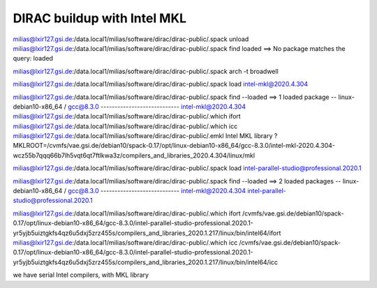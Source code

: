 ============================
DIRAC buildup with Intel MKL
============================

milias@lxir127.gsi.de:/data.local1/milias/software/dirac/dirac-public/.spack unload 
milias@lxir127.gsi.de:/data.local1/milias/software/dirac/dirac-public/.spack find loaded
==> No package matches the query: loaded


milias@lxir127.gsi.de:/data.local1/milias/software/dirac/dirac-public/.spack arch -t
broadwell

milias@lxir127.gsi.de:/data.local1/milias/software/dirac/dirac-public/.spack load intel-mkl@2020.4.304

milias@lxir127.gsi.de:/data.local1/milias/software/dirac/dirac-public/.spack find --loaded
==> 1 loaded package
-- linux-debian10-x86_64 / gcc@8.3.0 ----------------------------
intel-mkl@2020.4.304
milias@lxir127.gsi.de:/data.local1/milias/software/dirac/dirac-public/.which ifort
milias@lxir127.gsi.de:/data.local1/milias/software/dirac/dirac-public/.which icc
milias@lxir127.gsi.de:/data.local1/milias/software/dirac/dirac-public/.emkl
Intel MKL library ? MKLROOT=/cvmfs/vae.gsi.de/debian10/spack-0.17/opt/linux-debian10-x86_64/gcc-8.3.0/intel-mkl-2020.4.304-wcz55b7qqq66b7lh5vqt6qt7ftlkwa3z/compilers_and_libraries_2020.4.304/linux/mkl

milias@lxir127.gsi.de:/data.local1/milias/software/dirac/dirac-public/.spack load intel-parallel-studio@professional.2020.1

milias@lxir127.gsi.de:/data.local1/milias/software/dirac/dirac-public/.spack find --loaded
==> 2 loaded packages
-- linux-debian10-x86_64 / gcc@8.3.0 ----------------------------
intel-mkl@2020.4.304  intel-parallel-studio@professional.2020.1

milias@lxir127.gsi.de:/data.local1/milias/software/dirac/dirac-public/.which ifort
/cvmfs/vae.gsi.de/debian10/spack-0.17/opt/linux-debian10-x86_64/gcc-8.3.0/intel-parallel-studio-professional.2020.1-yr5yjb5uiztgkfs4qz6u5dxj5zrz455s/compilers_and_libraries_2020.1.217/linux/bin/intel64/ifort
milias@lxir127.gsi.de:/data.local1/milias/software/dirac/dirac-public/.which icc
/cvmfs/vae.gsi.de/debian10/spack-0.17/opt/linux-debian10-x86_64/gcc-8.3.0/intel-parallel-studio-professional.2020.1-yr5yjb5uiztgkfs4qz6u5dxj5zrz455s/compilers_and_libraries_2020.1.217/linux/bin/intel64/icc


we have serial Intel compilers, with MKL library



